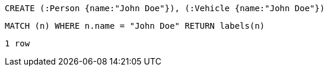 [source,cypher]
----
CREATE (:Person {name:"John Doe"}), (:Vehicle {name:"John Doe"})
----

[source,cypher]
----
MATCH (n) WHERE n.name = "John Doe" RETURN labels(n)
----

[source,querytest]
----
1 row
----
